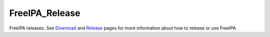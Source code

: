 FreeIPA_Release
===============

FreeIPA releases. See `Download <Download>`__ and `Release <Release>`__
pages for more information about how to release or use FreeIPA.